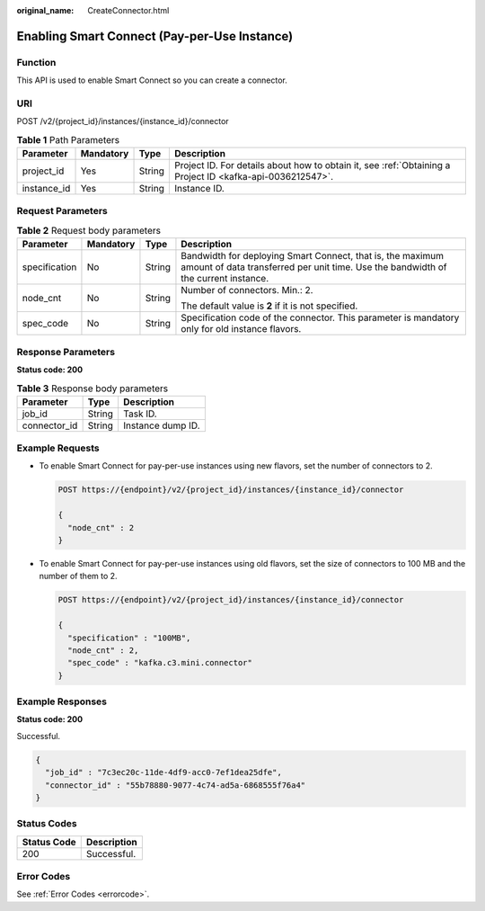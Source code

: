 :original_name: CreateConnector.html

.. _CreateConnector:

Enabling Smart Connect (Pay-per-Use Instance)
=============================================

Function
--------

This API is used to enable Smart Connect so you can create a connector.

URI
---

POST /v2/{project_id}/instances/{instance_id}/connector

.. table:: **Table 1** Path Parameters

   +-------------+-----------+--------+-----------------------------------------------------------------------------------------------------------+
   | Parameter   | Mandatory | Type   | Description                                                                                               |
   +=============+===========+========+===========================================================================================================+
   | project_id  | Yes       | String | Project ID. For details about how to obtain it, see :ref:`Obtaining a Project ID <kafka-api-0036212547>`. |
   +-------------+-----------+--------+-----------------------------------------------------------------------------------------------------------+
   | instance_id | Yes       | String | Instance ID.                                                                                              |
   +-------------+-----------+--------+-----------------------------------------------------------------------------------------------------------+

Request Parameters
------------------

.. table:: **Table 2** Request body parameters

   +-----------------+-----------------+-----------------+--------------------------------------------------------------------------------------------------------------------------------------------------+
   | Parameter       | Mandatory       | Type            | Description                                                                                                                                      |
   +=================+=================+=================+==================================================================================================================================================+
   | specification   | No              | String          | Bandwidth for deploying Smart Connect, that is, the maximum amount of data transferred per unit time. Use the bandwidth of the current instance. |
   +-----------------+-----------------+-----------------+--------------------------------------------------------------------------------------------------------------------------------------------------+
   | node_cnt        | No              | String          | Number of connectors. Min.: 2.                                                                                                                   |
   |                 |                 |                 |                                                                                                                                                  |
   |                 |                 |                 | The default value is **2** if it is not specified.                                                                                               |
   +-----------------+-----------------+-----------------+--------------------------------------------------------------------------------------------------------------------------------------------------+
   | spec_code       | No              | String          | Specification code of the connector. This parameter is mandatory only for old instance flavors.                                                  |
   +-----------------+-----------------+-----------------+--------------------------------------------------------------------------------------------------------------------------------------------------+

Response Parameters
-------------------

**Status code: 200**

.. table:: **Table 3** Response body parameters

   ============ ====== =================
   Parameter    Type   Description
   ============ ====== =================
   job_id       String Task ID.
   connector_id String Instance dump ID.
   ============ ====== =================

Example Requests
----------------

-  To enable Smart Connect for pay-per-use instances using new flavors, set the number of connectors to 2.

   .. code-block:: text

      POST https://{endpoint}/v2/{project_id}/instances/{instance_id}/connector

      {
        "node_cnt" : 2
      }

-  To enable Smart Connect for pay-per-use instances using old flavors, set the size of connectors to 100 MB and the number of them to 2.

   .. code-block:: text

      POST https://{endpoint}/v2/{project_id}/instances/{instance_id}/connector

      {
        "specification" : "100MB",
        "node_cnt" : 2,
        "spec_code" : "kafka.c3.mini.connector"
      }

Example Responses
-----------------

**Status code: 200**

Successful.

.. code-block::

   {
     "job_id" : "7c3ec20c-11de-4df9-acc0-7ef1dea25dfe",
     "connector_id" : "55b78880-9077-4c74-ad5a-6868555f76a4"
   }

Status Codes
------------

=========== ===========
Status Code Description
=========== ===========
200         Successful.
=========== ===========

Error Codes
-----------

See :ref:`Error Codes <errorcode>`.

